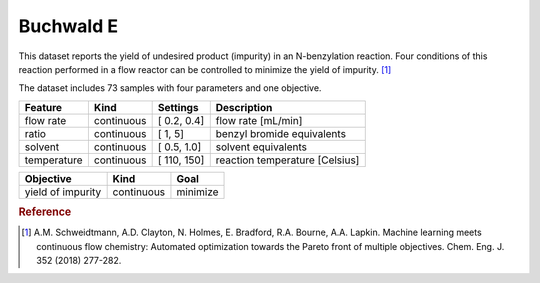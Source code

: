 .. _dataset_buchwald_e:

Buchwald E
===========

This dataset reports the yield of undesired product (impurity) in an N-benzylation reaction. Four conditions of this reaction
performed in a flow reactor can be controlled to minimize the yield of impurity. [#f1]_

The dataset includes 73 samples with four parameters and one objective.

=============== ========== ============== ========================================
Feature         Kind       Settings       Description
=============== ========== ============== ========================================
flow rate       continuous [ 0.2, 0.4]    flow rate [mL/min]
ratio           continuous [   1,   5]    benzyl bromide equivalents
solvent         continuous [ 0.5, 1.0]    solvent equivalents
temperature     continuous [ 110, 150]    reaction temperature [Celsius]
=============== ========== ============== ========================================

================= ========== ========
Objective         Kind       Goal
================= ========== ========
yield of impurity continuous minimize
================= ========== ========

.. rubric:: Reference

.. [#f1] A.M. Schweidtmann, A.D. Clayton, N. Holmes, E. Bradford, R.A. Bourne, A.A. Lapkin. Machine learning meets continuous flow chemistry: Automated optimization towards the Pareto front of multiple objectives. Chem. Eng. J. 352 (2018) 277-282.